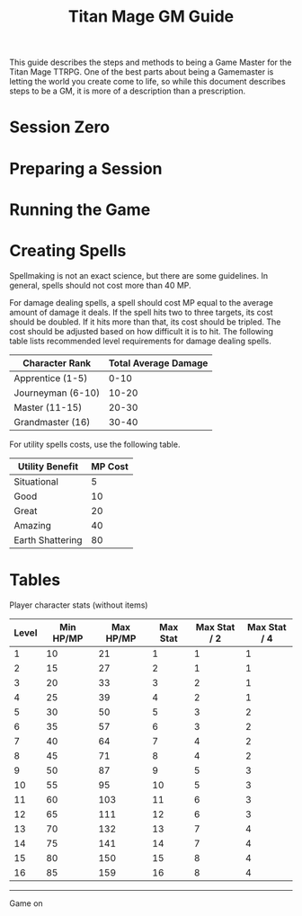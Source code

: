 #+Title: Titan Mage GM Guide
#+HTML_LINK_HOME: dummy value
#+OPTIONS: toc:t toc:2

This guide describes the steps and methods to being a Game Master for the Titan Mage TTRPG. One of the best parts about being a Gamemaster is letting the world you create come to life, so while this document describes steps to be a GM, it is more of a description than a prescription.

* Session Zero

* Preparing a Session

* Running the Game

* Creating Spells

Spellmaking is not an exact science, but there are some guidelines. In general, spells should not cost more than 40 MP.

For damage dealing spells, a spell should cost MP equal to the average amount of damage it deals. If the spell hits two to three targets, its cost should be doubled. If it hits more than that, its cost should be tripled. The cost should be adjusted based on how difficult it is to hit. The following table lists recommended level requirements for damage dealing spells.

| Character Rank    | Total Average Damage |
|-------------------+----------------------|
| Apprentice (1-5)  |                 0-10 |
| Journeyman (6-10) |                10-20 |
| Master (11-15)    |                20-30 |
| Grandmaster (16)  |                30-40 |

For utility spells costs, use the following table.

| Utility Benefit  | MP Cost |
|------------------+---------|
| Situational      |       5 |
| Good             |      10 |
| Great            |      20 |
| Amazing          |      40 |
| Earth Shattering |      80 |

* Tables

Player character stats (without items)

| Level | Min HP/MP | Max HP/MP | Max Stat | Max Stat / 2 | Max Stat / 4 |
|-------+-----------+-----------+----------+--------------+--------------|
|     1 |        10 |        21 |        1 |            1 |            1 |
|     2 |        15 |        27 |        2 |            1 |            1 |
|     3 |        20 |        33 |        3 |            2 |            1 |
|     4 |        25 |        39 |        4 |            2 |            1 |
|     5 |        30 |        50 |        5 |            3 |            2 |
|     6 |        35 |        57 |        6 |            3 |            2 |
|     7 |        40 |        64 |        7 |            4 |            2 |
|     8 |        45 |        71 |        8 |            4 |            2 |
|     9 |        50 |        87 |        9 |            5 |            3 |
|    10 |        55 |        95 |       10 |            5 |            3 |
|    11 |        60 |       103 |       11 |            6 |            3 |
|    12 |        65 |       111 |       12 |            6 |            3 |
|    13 |        70 |       132 |       13 |            7 |            4 |
|    14 |        75 |       141 |       14 |            7 |            4 |
|    15 |        80 |       150 |       15 |            8 |            4 |
|    16 |        85 |       159 |       16 |            8 |            4 |

-----

#+begin_cw
Game on
#+end_cw
